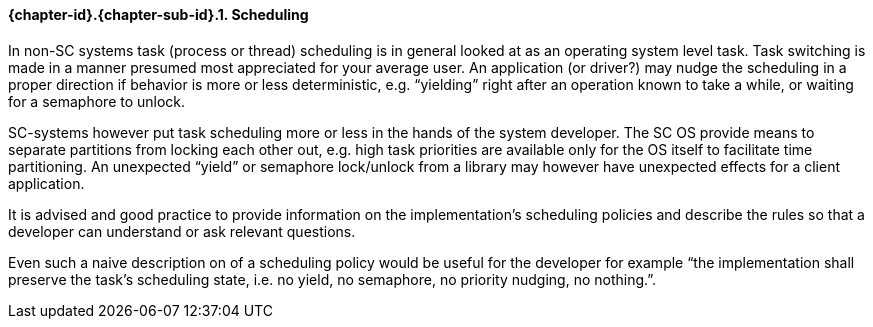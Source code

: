 // (C) Copyright 2014-2017 The Khronos Group Inc. All Rights Reserved.
// Khronos Group Safety Critical API Development SCAP
// document
// 
// Text format: asciidoc 8.6.9
// Editor:      Asciidoc Book Editor
//
// Description: Guidelines 3.2.5 Guidelines Bugzilla #16024

:Author: Illya Rudkin (spec editor)
:Author Initials: IOR
:Revision: 0.02

// Hyperlink anchor, the ID matches those in 
// 3_1_GuidelinesList.adoc 
[[b16159]]

==== {chapter-id}.{chapter-sub-id}.{counter:section-id}. Scheduling

In non-SC systems task (process or thread) scheduling is in general looked at as an operating system level task. Task switching is made in a manner presumed most appreciated for your average user. An application (or driver?) may nudge the scheduling in a proper direction if behavior is more or less deterministic, e.g. “yielding” right after an operation known to take a while, or waiting for a semaphore to unlock.

SC-systems however put task scheduling more or less in the hands of the system developer. The SC OS provide means to separate partitions from locking each other out, e.g. high task priorities are available only for the OS itself to facilitate time partitioning. An unexpected “yield” or semaphore lock/unlock from a library may however have unexpected effects for a client application.

It is advised and good practice to provide information on the implementation’s scheduling policies and describe the rules so that a developer can understand or ask relevant questions.

Even such a naive description on of a scheduling policy would be useful for the developer for example “the implementation shall preserve the task’s scheduling state, i.e. no yield, no semaphore, no priority nudging, no nothing.”.


